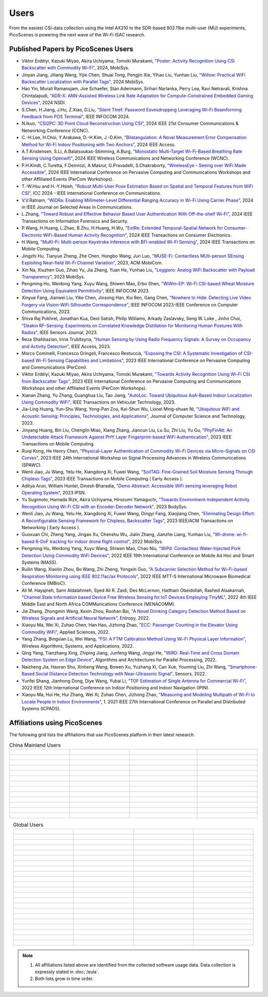 Users
=================================================

From the easiest CSI-data collection using the Intel AX210 to the SDR-based 802.11be multi-user (MU) experiments, PicoScenes is powering the next wave of the Wi-Fi ISAC research. 

Published Papers by PicoScenes Users
-----------------------------------------

- Viktor Erdélyi, Kazuki Miyao, Akira Uchiyama, Tomoki Murakami, `"Poster: Activity Recognition Using CSI Backscatter with Commodity Wi-Fi" <https://dl.acm.org/doi/abs/10.1145/3643832.3661396>`_, 2024, MobiSys.
- Jinyan Jiang, Jiliang Wang, Yijie Chen, Shuai Tong, Pengjin Xie, Yihao Liu, Yunhao Liu, `"Willow: Practical WiFi Backscatter Localization with Parallel Tags" <https://dl.acm.org/doi/abs/10.1145/3643832.3661853>`_, 2024 MobiSys.
- Hao Yin, Murali Ramanujam, Joe Schaefer, Stan Adermann, Srihari Narlanka, Perry Lea, Ravi Netravali, Krishna Chintalapudi, `"ADR-X: ANN-Assisted Wireless Link Rate Adaptation for Compute-Constrained Embedded Gaming Devices" <https://www.usenix.org/conference/nsdi24/presentation/yin>`_, 2024 NSDI.
- S.Chen, H.Jiang, J.Hu, Z.Xiao, D.Liu, `"Silent Thief: Password Eavesdropping Leveraging Wi-Fi Beamforming Feedback from POS Terminal" <https://ieeexplore.ieee.org/abstract/document/10621321>`_, IEEE INFOCOM 2024.
- N.Ikuo, `"CSI2PC: 3D Point Cloud Reconstruction Using CSI" <https://ieeexplore.ieee.org/abstract/document/10454882>`_, 2024 IEEE 21st Consumer Communications & Networking Conference (CCNC).
- C.-H.Lee, H.Choi, Y.Arakawa, D.-H.Kim, J.-D.Kim, `"Bilatangulation: A Novel Measurement Error Compensation Method for Wi-Fi Indoor Positioning with Two Anchors" <https://ieeexplore.ieee.org/abstract/document/10643056>`_, 2024 IEEE Access.
- A.T.Kristensen, S.Li, A.Balatsoukas-Stimming, A.Burg, `"Monostatic Multi-Target Wi-Fi-Based Breathing Rate Sensing Using Openwifi" <https://ieeexplore.ieee.org/abstract/document/10570912>`_, 2024 IEEE Wireless Communications and Networking Conference (WCNC).
- P.H.Kindt, C.Turetta, F.Demrozi, A.Masrur, G.Pravadelli, S.Chakraborty, `"WirelessEye - Seeing over WiFi Made Accessible" <https://ieeexplore.ieee.org/abstract/document/10503162>`_, 2024 IEEE International Conference on Pervasive Computing and Communications Workshops and other Affiliated Events (PerCom Workshops).
- T.-W.Hsu and H.-Y.Hsieh, `"Robust Multi-User Pose Estimation Based on Spatial and Temporal Features from WiFi CSI" <https://ieeexplore.ieee.org/abstract/document/10623053>`_, ICC 2024 - IEEE International Conference on Communications.
- V.V.Ratnam, `"WiDRa: Enabling Millimeter-Level Differential Ranging Accuracy in Wi-Fi Using Carrier Phase" <https://ieeexplore.ieee.org/abstract/document/10556775>`_, 2024 in IEEE Journal on Selected Areas in Communications.
- L.Zhang, `"Toward Robust and Effective Behavior Based User Authentication With Off-the-shelf Wi-Fi" <https://ieeexplore.ieee.org/abstract/document/10597619>`_, 2024 IEEE Transactions on Information Forensics and Security.
- P.Wang, H.Huang, L.Zhao, B.Zhu, H.Huang, H.Wu, `"ExtRe: Extended Temporal-Spatial Network for Consumer-Electronic WiFi-Based Human Activity Recognition" <https://ieeexplore.ieee.org/abstract/document/10614382>`_, 2024 IEEE Transactions on Consumer Electronics.
- H.Wang, `"MuKI-Fi: Multi-person Keystroke Inference with BFI-enabled Wi-Fi Sensing" <https://ieeexplore.ieee.org/abstract/document/10443555>`_, 2024 IEEE Transactions on Mobile Computing.
- Jingzhi Hu, Tianyue Zheng,  Zhe Chen, Hongbo Wang, Jun Luo, `"MUSE-Fi: Contactless MUti-person SEnsing Exploiting Near-field Wi-Fi Channel Variation" <https://dl.acm.org/doi/abs/10.1145/3570361.3613290>`_, 2023, ACM MobiCom.
- Xin Na, Xiuzhen Guo, Zihao Yu, Jia Zhang, Yuan He, Yunhao Liu, `"Leggiero: Analog WiFi Backscatter with Payload Transparency" <https://dl.acm.org/doi/abs/10.1145/3581791.3596835>`_, 2023 MobiSys.
- Pengming Hu, Weidong Yang, Xuyu Wang, Shiwen Mao, Erbo Shen, `"WiWm-EP: Wi-Fi CSI-based Wheat Moisture Detection Using Equivalent Permittivity" <https://ieeexplore.ieee.org/abstract/document/10225988>`_, IEEE INFOCOM 2023.
- Xinyue Fang, Jianwei Liu, Yike Chen, Jinsong Han, Kui Ren, Gang Chen, `"Nowhere to Hide: Detecting Live Video Forgery via Vision-WiFi Silhouette Correspondence" <https://ieeexplore.ieee.org/abstract/document/10228947>`_, IEEE INFOCOM 2023-IEEE Conference on Computer Communications, 2023.
- Shiva Raj Pokhrel, Jonathan Kua, Deol Satish, Philip Williams,  Arkady Zaslavsky, Seng W. Loke , Jinho Choi, `"Deakin RF-Sensing: Experiments on Correlated Knowledge Distillation for Monitoring Human Postures With Radios" <https://ieeexplore.ieee.org/abstract/document/10271124>`_, IEEE Sensors Journal, 2023.
- Reza Shahbazian, Irina Trubitsyna, `"Human Sensing by Using Radio Frequency Signals: A Survey on Occupancy and Activity Detection" <https://ieeexplore.ieee.org/abstract/document/10107610>`_, IEEE Access, 2023.
- Marco Cominelli, Francesco Gringoli, Francesco Restuccia, `"Exposing the CSI: A Systematic Investigation of CSI-based Wi-Fi Sensing Capabilities and Limitations" <https://ieeexplore.ieee.org/abstract/document/10099368>`_, 2023 IEEE International Conference on Pervasive Computing and Communications (PerCom).
- Viktor Erdélyi, Kazuki Miyao, Akira Uchiyama, Tomoki Murakami, `"Towards Activity Recognition Using Wi-Fi CSI from Backscatter Tags" <https://ieeexplore.ieee.org/abstract/document/10150323>`_, 2023 IEEE International Conference on Pervasive Computing and Communications Workshops and other Affiliated Events (PerCom Workshops).
- Xianan Zhang, Yu Zhang, Guanghua Liu, Tao Jiang, `"AutoLoc: Toward Ubiquitous AoA-Based Indoor Localization Using Commodity WiFi" <https://ieeexplore.ieee.org/abstract/document/10041989>`_, IEEE Transactions on Vehicular Technology, 2023.
- Jia-Ling Huang, Yun-Shu Wang, Yong-Pan Zou, Kai-Shun Wu, Lionel Ming-shuan Ni, `"Ubiquitous WiFi and Acoustic Sensing: Principles, Technologies, and Applications" <https://link.springer.com/article/10.1007/s11390-023-3073-5>`_, Journal of Computer Science and Technology, 2023.
- Jinyang Huang, Bin Liu, Chenglin Miao, Xiang Zhang, Jiancun Liu, Lu Su, Zhi Liu, Yu Gu, `"PhyFinAtt: An Undetectable Attack Framework Against PHY Layer Fingerprint-based WiFi Authentication" <https://www.computer.org/csdl/journal/tm/5555/01/10339891/1SBL8hvkXL2>`_, 2023 IEEE Transactions on Mobile Computing.
- Ruiqi Kong, He Henry Chen, `"Physical-Layer Authentication of Commodity Wi-Fi Devices via Micro-Signals on CSI Curves" <https://ieeexplore.ieee.org/abstract/document/10304542>`_, 2023 IEEE 24th International Workshop on Signal Processing Advances in Wireless Communications (SPAWC).
- Wenli Jiao, Ju Wang, Yelu He, Xiangdong Xi, Fuwei Wang, `"SoilTAG: Fine-Grained Soil Moisture Sensing Through Chipless Tags" <https://ieeexplore.ieee.org/abstract/document/10061277>`_, 2023 IEEE Transactions on Mobile Computing ( Early Access ).
- Aditya Arun, William Hunter, Dinesh Bharadia, `"Demo Abstract: Accessible WiFi sensing leveraging Robot Operating System" <https://dl.acm.org/doi/abs/10.1145/3583120.3589817>`_, 2023 IPSN.
- Yu Sugimoto, Hamada Rizk, Akira Uchiyama, Hirozumi Yamaguchi, `"Towards Environment-Independent Activity Recognition Using Wi-Fi CSI with an Encoder-Decoder Network" <https://dl.acm.org/doi/abs/10.1145/3597061.3597261>`_, 2023 BodySys.
- Wenli Jiao, Ju Wang, Yelu He, Xiangdong Xi, Fuwei Wang, Dingyi Fang, Xiaojiang Chen, `"Eliminating Design Effort: A Reconfigurable Sensing Framework for Chipless, Backscatter Tags" <https://ieeexplore.ieee.org/abstract/document/10283475>`_, 2023 IEEE/ACM Transactions on Networking ( Early Access ).
- Guoxuan Chi, Zheng Yang, Jingao Xu, Chenshu Wu, Jialin Zhang, Jianzhe Liang, Yunhao Liu, `"Wi-drone: wi-fi-based 6-DoF tracking for indoor drone flight control" <https://dl.acm.org/doi/abs/10.1145/3498361.3538936>`_, 2022 MobiSys.
- Pengming Hu, Weidong Yang, Xuyu Wang, Shiwen Mao, Chao Niu, `"WiPd: Contactless Water-Injected Pork Detection Using Commodity WiFi Devices" <https://ieeexplore.ieee.org/abstract/document/9973501>`_, 2022 IEEE 19th International Conference on Mobile Ad Hoc and Smart Systems (MASS).
- Ruilin Wang, Xiaolin Zhou, Bo Wang, Zhi Zheng, Yongxin Guo, `"A Subcarrier Selection Method for Wi-Fi-based Respiration Monitoring using IEEE 802.11ac/ax Protocols" <https://ieeexplore.ieee.org/abstract/document/9790274>`_, 2022 IEEE MTT-S International Microwave Biomedical Conference (IMBioC).
- Ali M. Hayajneh, Sami Aldalahmeh, Syed Ali R. Zaidi, Des McLernon, Haitham Obeidollah, Rashed Alsakarnah, `"Channel State Information based Device Free Wireless Sensing for IoT Devices Employing TinyML" <https://ieeexplore.ieee.org/abstract/document/9998267>`_, 2022 4th IEEE Middle East and North Africa COMMunications Conference (MENACOMM).
- Jie Zhang, Zhongmin Wang, Kexin Zhou, Ruohan Bai, `"A Novel Drinking Category Detection Method Based on Wireless Signals and Artificial Neural Network" <https://www.mdpi.com/1099-4300/24/11/1700>`_, Entropy, 2022.
- Xiaoyu Ma, Wei Xi, Zuhao Chen, Han Hao, Jizhong Zhao, `"ECC: Passenger Counting in the Elevator Using Commodity WiFi" <https://www.mdpi.com/2076-3417/12/14/7321>`_, Applied Sciences, 2022.
- Yang Zhang, Bingxian Lu, Wei Wang, `"FSI: A FTM Calibration Method Using Wi-Fi Physical Layer Information" <https://link.springer.com/chapter/10.1007/978-3-031-19214-2_30>`_, Wireless Algorithms, Systems, and Applications, 2022.
- Qing Yang, Tianzhang Xing, Zhiping Jiang, Junfeng Wang, Jingyi He, `"WiRD: Real-Time and Cross Domain Detection System on Edge Device" <https://link.springer.com/chapter/10.1007/978-3-030-95388-1_23>`_, Algorithms and Architectures for Parallel Processing, 2022.
- Naizheng Jia, Haoran Shu, Xinheng Wang, Bowen Xu, Yuzhang Xi, Can Xue, Youming Liu, Zhi Wang, `"Smartphone-Based Social Distance Detection Technology with Near-Ultrasonic Signal" <https://www.mdpi.com/1424-8220/22/19/7345>`_, Sensors, 2022.
- Yunfei Shang, Jianhong Dong, Diye Wang, Yubai Li, `"TOF Estimation of Single Antenna for Commercial Wi-Fi" <https://ieeexplore.ieee.org/abstract/document/9918107>`_, 2022 IEEE 12th International Conference on Indoor Positioning and Indoor Navigation (IPIN).
- Xiaoyu Ma, Hui He, Hui Zhang, Wei Xi, Zuhao Chen, Jizhong Zhao, `"Measuring and Modeling Multipath of Wi-Fi to Locate People in Indoor Environments" <https://ieeexplore.ieee.org/abstract/document/9763705>`_, 1. 2021 IEEE 27th International Conference on Parallel and Distributed Systems (ICPADS).


Affiliations using PicoScenes
---------------------------------

The following grid lists the affiliations that use PicoScenes platform in their latest research.

.. list-table:: China Mainland Users
   :widths: 25 25 25 25
   :header-rows: 0
   :align: center
   
   * -  .. figure:: /images/logos/Xidian_University.png
          :align: center  
          :figwidth: 175px
          
     -  .. figure:: /images/logos/XiJiao.png
          :align: center  
          :figwidth: 175px

     -  .. figure:: /images/logos/Zhejiang_University.png
          :align: center  
          :figwidth: 175px    

     -  .. figure:: /images/logos/Northwestern_University.png
          :align: center 
          :figwidth: 175px

   * -  .. figure:: /images/logos/Beijing_University_of_Posts_and_Telecommunications.png
          :align: center  
          :figwidth: 175px 

     -  .. figure:: /images/logos/Tsinghua_University.png
          :align: center 
          :figwidth: 175px

     -  .. figure:: /images/logos/Peking_University.png
          :align: center  
          :figwidth: 175px

     -  .. figure:: /images/logos/Shandong_University_of_Science_and_Technology.png
          :align: center 
          :figwidth: 175px     

   * -  .. figure:: /images/logos/uestc.jpg
          :align: center  
          :figwidth: 175px 

     -  .. figure:: /images/logos/Kunming_University_of_Science_and_Technology.jfif
          :align: center  
          :figwidth: 175px 
          
     -  .. figure:: /images/logos/National_University_of_Defense_Technology.png
           :align: center  
           :figwidth: 175px 

     -  .. figure:: /images/logos/Jinan_University.png
           :align: center  
           :figwidth: 175px 

   * -  .. figure:: /images/logos/Tianjin_University_of_Science_and_Technology.png
           :align: center  
           :figwidth: 175px 

     -  .. figure:: /images/logos/XUPT.png
           :align: center  
           :figwidth: 175px

     -  .. figure:: /images/logos/dlut.jpg
           :align: center  
           :figwidth: 175px

     -  .. figure:: /images/logos/NJUPT.jpg
           :align: center  
           :figwidth: 175px 

   * -  .. figure:: /images/logos/IMU.png
           :align: center  
           :figwidth: 175px 

     -  .. figure:: /images/logos/Central_South.png
           :align: center  
           :figwidth: 175px 

     -  .. figure:: /images/logos/NUSRI.png
           :align: center  
           :figwidth: 200px 

     -  .. figure:: /images/logos/ZJUT.png
           :align: center  
           :figwidth: 175px 
   * -  .. figure:: /images/logos/SUSTech.jpg
           :align: center  
           :figwidth: 175px 

     -  .. figure:: /images/logos/CQU.jpg
           :align: center  
           :figwidth: 175px

     -  .. figure:: /images/logos/USTC.png
           :align: center  
           :figwidth: 175px

     -  .. figure:: /images/logos/HAUT.png
           :align: center  
           :figwidth: 175px  

   * -  .. figure:: /images/logos/SJTU.png
           :align: center  
           :figwidth: 175px 

     -  .. figure:: /images/logos/SCU.png
           :align: center  
           :figwidth: 175px
     -  .. figure:: /images/logos/HIT.png
           :align: center  
           :figwidth: 175px
     -  .. figure:: /images/logos/BJTU.png
           :align: center  
           :figwidth: 175px
   * -  .. figure:: /images/logos/SZU.jpg
           :align: center  
           :figwidth: 175px 
     -  .. figure:: /images/logos/HNUST.jpg
           :align: center  
           :figwidth: 175px
     -  .. figure:: /images/logos/NPU.jpg
           :align: center  
           :figwidth: 175px
     -  .. figure:: /images/logos/WUT.jpg
           :align: center  
           :figwidth: 175px
   * -  .. figure:: /images/logos/JiLin_University.jpg
           :align: center  
           :figwidth: 175px 
     -  .. figure:: /images/logos/Central_China_Normal_University.jpeg
           :align: center  
           :figwidth: 175px
     -  .. figure:: /images/logos/SNU.jpg
           :align: center  
           :figwidth: 175px
     -  .. figure:: /images/logos/SouthEast_University.png
           :align: center  
           :figwidth: 175px
   * -  .. figure:: /images/logos/NJUST.png
           :align: center  
           :figwidth: 175px 
     -  .. figure:: /images/logos/wyu.png
           :align: center  
           :figwidth: 175px
     -  .. figure:: /images/logos/OUOC.jpg
           :align: center  
           :figwidth: 175px
     -  .. figure:: /images/logos/TJU.png
           :align: center  
           :figwidth: 175px
   * -  .. figure:: /images/logos/GuangXiYiKe_University.png
           :align: center  
           :figwidth: 175px 
     -  .. figure:: /images/logos/Hefei_University_of_Technology.png
           :align: center  
           :figwidth: 175px
     -  .. figure:: /images/logos/HUST.png
           :align: center  
           :figwidth: 175px
     -  .. figure:: /images/logos/MSRA.png
           :align: center  
           :figwidth: 175px                
   * -  .. figure:: /images/logos/ZhengZhouUniversity.png
           :align: center  
           :figwidth: 175px 
     -  .. figure:: /images/logos/FuDan.png
           :align: center  
           :figwidth: 175px
     -  .. figure:: /images/logos/HeFei_University.png
           :align: center  
           :figwidth: 175px
     -  .. figure:: /images/logos/ZGKD.png
           :align: center  
           :figwidth: 175px
   * -  .. figure:: /images/logos/Hangzhou_City_University.png
           :align: center  
           :figwidth: 175px 
     -  .. figure:: /images/logos/Sun_Yat_sen_University.png
           :align: center  
           :figwidth: 175px
     -  .. figure:: /images/logos/Hunan_University.png
           :align: center  
           :figwidth: 175px
     -  .. figure:: /images/logos/huawei.png
           :align: center  
           :figwidth: 175px
.. list-table:: Global Users
   :widths: 25 25 25 25
   :header-rows: 0
   :align: center
   
   * - .. figure:: /images/logos/UT_Austin.png
          :align: center  
          :figwidth: 175px
          
     - .. figure:: /images/logos/CSU.png
          :align: center  
          :figwidth: 175px 

     - .. figure:: /images/logos/RGU.png
          :align: center  
          :figwidth: 175px    

     -  .. figure:: /images/logos/HKU.png
          :align: center  
          :figwidth: 175px  

   * - .. figure:: /images/logos/UW.png
          :align: center  
          :figwidth: 175px 
     
     - .. figure:: /images/logos/Samsung.png
          :align: center  
          :figwidth: 175px

     - .. figure:: /images/logos/UCSD.png
          :align: center  
          :figwidth: 175px
     - .. figure:: /images/logos/IIT.Bombay.png
          :align: center  
          :figwidth: 175px
   * - .. figure:: /images/logos/Kyoto.png
          :align: center  
          :figwidth: 175px     
     - .. figure:: /images/logos/NTU.png
          :align: center  
          :figwidth: 175px
     - .. figure:: /images/logos/Mitsubishi_Electric.png
          :align: center  
          :figwidth: 175px
     - .. figure:: /images/logos/UM.png
          :align: center  
          :figwidth: 175px
   * - .. figure:: /images/logos/UOHYD.png
          :align: center  
          :figwidth: 175px     
     - .. figure:: /images/logos/Moscow_State_University.png
          :align: center  
          :figwidth: 175px 
     - .. figure:: /images/logos/KNU.png
          :align: center  
          :figwidth: 175px
     - .. figure:: /images/logos/NTUST.png
          :align: center  
          :figwidth: 175px
   * - .. figure:: /images/logos/UCL.png
          :align: center  
          :figwidth: 175px     
     -  .. figure:: /images/logos/UIT-HCM.jpg
          :align: center  
          :figwidth: 175px
     - .. figure:: /images/logos/Osaka.jpg
          :align: center  
          :figwidth: 175px
     - .. figure:: /images/logos/NSYSU.png
          :align: center  
          :figwidth: 175px
   * -  .. figure:: /images/logos/U_Hawaii_Manoa.png
          :align: center  
          :figwidth: 175px   
     -  .. figure:: /images/logos/DJU.jpg
          :align: center  
          :figwidth: 175px
     - .. figure:: /images/logos/TUM.jpg
          :align: center  
          :figwidth: 175px
     - .. figure:: /images/logos/exeter.png
          :align: center  
          :figwidth: 175px
   * -  .. figure:: /images/logos/UA.png
          :align: center  
          :figwidth: 175px   
     - .. figure:: /images/logos/I2R.png
          :align: center  
          :figwidth: 175px
     - .. figure:: /images/logos/UFG.png
          :align: center  
          :figwidth: 175px
     - .. figure:: /images/logos/KanSai.jpg
          :align: center  
          :figwidth: 175px
   * -  .. figure:: /images/logos/VNU.jpg
          :align: center  
          :figwidth: 175px   
     - .. figure:: /images/logos/PrincetonUniversity.png
          :align: center  
          :figwidth: 175px
     - .. figure:: /images/logos/SNU.png
          :align: center  
          :figwidth: 175px 
     - .. figure:: /images/logos/CUHK.jpg
          :align: center  
          :figwidth: 175px 
   * - .. figure:: /images/logos/Nagoya_University.jpg
          :align: center  
          :figwidth: 175px   
     - .. figure:: /images/logos/NYCU.png
          :align: center  
          :figwidth: 175px  
     - .. figure:: /images/logos/IIT_Madras.png
          :align: center  
          :figwidth: 175px  
     - .. figure:: /images/logos/MNIT.png
          :align: center  
          :figwidth: 175px
   * - .. figure:: /images/logos/florida_state_university.png
          :align: center  
          :figwidth: 175px   
     - .. figure:: /images/logos/University_of_Waterloo.jpg
          :align: center  
          :figwidth: 175px  
     - .. figure:: /images/logos/University_of_Liverpool.png
          :align: center  
          :figwidth: 175px 
     - .. figure:: /images/logos/kyushu.png
          :align: center  
          :figwidth: 175px   
   * - .. figure:: /images/logos/MIPT.png
          :align: center  
          :figwidth: 175px   
     - .. figure:: /images/logos/TUDelft.png
          :align: center  
          :figwidth: 175px   
     - .. figure:: /images/logos/USYD.png
          :align: center  
          :figwidth: 175px  
     - .. figure:: /images/logos/NUS.jpg
          :align: center  
          :figwidth: 175px     
   * - .. figure:: /images/logos/Northeastern.png
          :align: center  
          :figwidth: 175px   
     - .. figure:: /images/logos/BRECIA.png
          :align: center  
          :figwidth: 175px   
     - .. figure:: /images/logos/University_of_Twente.png
          :align: center  
          :figwidth: 175px
     - .. figure:: /images/logos/York_University.png
          :align: center  
          :figwidth: 175px  
   * - .. figure:: /images/logos/PolyU.png
          :align: center  
          :figwidth: 175px   
     - .. figure:: /images/logos/CMU.png
          :align: center  
          :figwidth: 175px  
     - .. figure:: /images/logos/Fraunhofer.png
          :align: center  
          :figwidth: 175px  
     - .. figure:: /images/logos/UCLA.png
          :align: center  
          :figwidth: 175px  
   * - .. figure:: /images/logos/TUDA.png
          :align: center  
          :figwidth: 175px   
     - .. figure:: /images/logos/MHI.png
          :align: center  
          :figwidth: 175px  
     - .. figure:: /images/logos/WASEDA.png
          :align: center  
          :figwidth: 175px  
     - .. figure:: /images/logos/WITS.png
          :align: center  
          :figwidth: 175px
   * - .. figure:: /images/logos/PASSAU.png
          :align: center  
          :figwidth: 175px   
     - .. figure:: /images/logos/INESCTEC.png
          :align: center  
          :figwidth: 175px  
     - .. figure:: /images/logos/BahirDar_University.png
          :align: center  
          :figwidth: 175px   
     - .. figure:: /images/logos/PusanUniversity.png
          :align: center  
          :figwidth: 175px   
   * - .. figure:: /images/logos/Tokyo.png
          :align: center  
          :figwidth: 175px   
      
     - .. figure:: /images/logos/Universidade_de_Coimbra.png
          :align: center  
          :figwidth: 175px   
     - .. figure:: /images/logos/University_of_Cologne.png
          :align: center  
          :figwidth: 175px   
     -  .. figure:: /images/logos/National_Central_University.png
           :align: center  
           :figwidth: 175px 
   * - .. figure:: /images/logos/CCU.png
          :align: center  
          :figwidth: 175px   
     - .. figure:: /images/logos/Hanbat_University.png
          :align: center  
          :figwidth: 175px   
     - .. figure:: /images/logos/Dhaka_University.png
          :align: center  
          :figwidth: 175px   
     - .. figure:: /images/logos/Stuttgart_University.png
          :align: center  
          :figwidth: 175px  
   * - .. figure:: /images/logos/university_surrey.png
          :align: center  
          :figwidth: 175px   
     - .. figure:: /images/logos/ULPGC_University.png
          :align: center  
          :figwidth: 175px   
     - .. figure:: /images/logos/KU_Leuven_University.png
          :align: center  
          :figwidth: 175px   
     - .. figure:: /images/logos/Virginia_University.png
          :align: center  
          :figwidth: 175px 
   * - .. figure:: /images/logos/HW_Dubai_University.png
          :align: center  
          :figwidth: 175px   
     - .. figure:: /images/logos/JKU.png
          :align: center  
          :figwidth: 175px   
     - .. figure:: /images/logos/NYCU_T.png
          :align: center  
          :figwidth: 175px   
     - .. figure:: /images/logos/DTU.png
          :align: center  
          :figwidth: 175px  
   * - .. figure:: /images/logos/Keio_University.png
          :align: center  
          :figwidth: 175px   
     - .. figure:: /images/logos/NLP_Logix.png
          :align: center  
          :figwidth: 175px   
     - .. figure:: /images/logos/Intel.png
          :align: center  
          :figwidth: 175px   
     - .. figure:: /images/logos/Plymouth_University.png
          :align: center  
          :figwidth: 175px
   * - .. figure:: /images/logos/Bremen_University.png
          :align: center  
          :figwidth: 175px   
     - .. figure:: /images/logos/WGU.png
          :align: center  
          :figwidth: 175px   
     - .. figure:: /images/logos/Florida_University.png
          :align: center  
          :figwidth: 175px   
     - .. figure:: /images/logos/Kalgenfurt_University.png
          :align: center  
          :figwidth: 175px
   * - .. figure:: /images/logos/Arizona_State_University.png
          :align: center  
          :figwidth: 175px   
     - .. figure:: /images/logos/Chemnitz.png
          :align: center  
          :figwidth: 175px   
     - ..   
  
     - ..                                           
.. note:: 
     1. All affiliations listed above are identified from the collected software usage data. Data collection is expressly stated in :doc:`/eula`.
     2. Both lists grow in time order.
